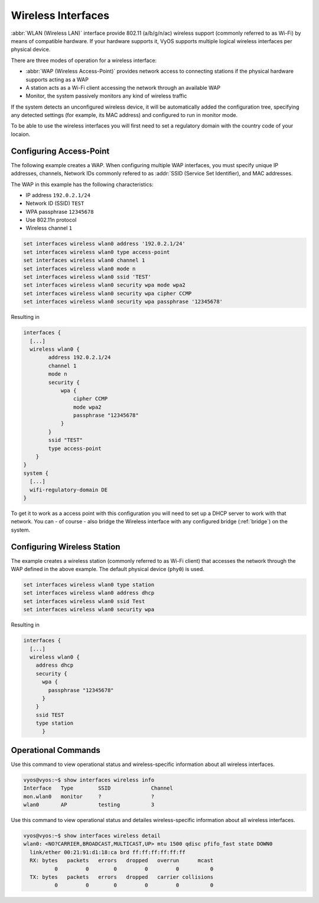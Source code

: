.. _wireless:

Wireless Interfaces
-------------------

:abbr:`WLAN (Wireless LAN)` interface provide 802.11 (a/b/g/n/ac) wireless
support (commonly referred to as Wi-Fi) by means of compatible hardware. If your
hardware supports it, VyOS supports multiple logical wireless interfaces per
physical device.

There are three modes of operation for a wireless interface:

* :abbr:`WAP (Wireless Access-Point)` provides network access to connecting
  stations if the physical hardware supports acting as a WAP

* A station acts as a Wi-Fi client accessing the network through an available
  WAP

* Monitor, the system passively monitors any kind of wireless traffic

If the system detects an unconfigured wireless device, it will be automatically
added the configuration tree, specifying any detected settings (for example,
its MAC address) and configured to run in monitor mode.

To be able to use the wireless interfaces you will first need to set a
regulatory domain with the country code of your locaion.

.. option:: set system wifi-regulatory-domain DE

   Configure system wide Wi-Fi regulatory domain. A reboot is required for this
   change to be enabled.

Configuring Access-Point
^^^^^^^^^^^^^^^^^^^^^^^^

The following example creates a WAP. When configuring multiple WAP interfaces,
you must specify unique IP addresses, channels, Network IDs commonly refered
to as :addr:`SSID (Service Set Identifier), and MAC addresses.

The WAP in this example has the following characteristics:

* IP address ``192.0.2.1/24``
* Network ID (SSID) ``TEST``
* WPA passphrase ``12345678``
* Use 802.11n protocol
* Wireless channel ``1``

.. code-block:: sh

  set interfaces wireless wlan0 address '192.0.2.1/24'
  set interfaces wireless wlan0 type access-point
  set interfaces wireless wlan0 channel 1
  set interfaces wireless wlan0 mode n
  set interfaces wireless wlan0 ssid 'TEST'
  set interfaces wireless wlan0 security wpa mode wpa2
  set interfaces wireless wlan0 security wpa cipher CCMP
  set interfaces wireless wlan0 security wpa passphrase '12345678'

Resulting in

.. code-block:: sh

  interfaces {
    [...]
    wireless wlan0 {
          address 192.0.2.1/24
          channel 1
          mode n
          security {
              wpa {
                  cipher CCMP
                  mode wpa2
                  passphrase "12345678"
              }
          }
          ssid "TEST"
          type access-point
      }
  }
  system {
    [...]
    wifi-regulatory-domain DE
  }

To get it to work as a access point with this configuration you will need
to set up a DHCP server to work with that network. You can - of course - also
bridge the Wireless interface with any configured bridge (:ref:`bridge`) on
the system.

Configuring Wireless Station
^^^^^^^^^^^^^^^^^^^^^^^^^^^^

The example creates a wireless station (commonly referred to as Wi-Fi client)
that accesses the network through the WAP defined in the above example. The
default physical device (``phy0``) is used.

.. code-block:: sh

  set interfaces wireless wlan0 type station
  set interfaces wireless wlan0 address dhcp
  set interfaces wireless wlan0 ssid Test
  set interfaces wireless wlan0 security wpa

Resulting in

.. code-block:: sh

  interfaces {
    [...]
    wireless wlan0 {
      address dhcp
      security {
        wpa {
          passphrase "12345678"
        }
      }
      ssid TEST
      type station
	}

Operational Commands
^^^^^^^^^^^^^^^^^^^^

.. option:: show interfaces wireless info

Use this command to view operational status and wireless-specific information
about all wireless interfaces.

.. code-block:: sh

  vyos@vyos:~$ show interfaces wireless info
  Interface   Type        SSID             Channel
  mon.wlan0   monitor     ?                ?
  wlan0       AP          testing          3

.. option:: show interfaces wireless detail

Use this command to view operational status and detailes wireless-specific
information about all wireless interfaces.

.. code-block:: sh

  vyos@vyos:~$ show interfaces wireless detail
  wlan0: <NO?CARRIER,BROADCAST,MULTICAST,UP> mtu 1500 qdisc pfifo_fast state DOWN0
    link/ether 00:21:91:d1:18:ca brd ff:ff:ff:ff:ff:ff
    RX: bytes   packets   errors   dropped   overrun      mcast
            0         0        0         0         0          0
    TX: bytes   packets   errors   dropped   carrier collisions
            0         0        0         0         0          0